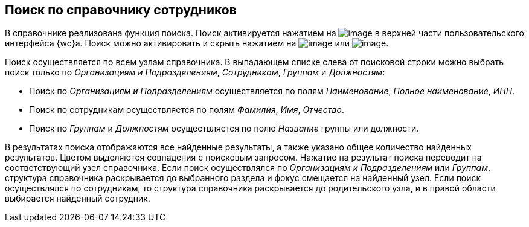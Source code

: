 
== Поиск по справочнику сотрудников

В справочнике реализована функция поиска. Поиск активируется нажатием на image:buttons/butt_search.png[image] в верхней части пользовательского интерфейса {wc}а. Поиск можно активировать и скрыть нажатием на image:buttons/searchFlag.png[image] или image:buttons/searchArrows.png[image].

Поиск осуществляется по всем узлам справочника. В выпадающем списке слева от поисковой строки можно выбрать поиск только по [.keyword .parmname]_Организациям и Подразделениям_, [.keyword .parmname]_Сотрудникам_, [.keyword .parmname]_Группам_ и [.keyword .parmname]_Должностям_:

* Поиск по [.keyword .parmname]_Организациям и Подразделениям_ осуществляется по полям [.keyword .parmname]_Наименование_, [.keyword .parmname]_Полное наименование_, [.keyword .parmname]_ИНН_.
* Поиск по сотрудникам осуществляется по полям [.keyword .parmname]_Фамилия_, [.keyword .parmname]_Имя_, [.keyword .parmname]_Отчество_.
* Поиск по [.keyword .parmname]_Группам_ и [.keyword .parmname]_Должностям_ осуществляется по полю [.keyword .parmname]_Название_ группы или должности.

В результатах поиска отображаются все найденные результаты, а также указано общее количество найденных результатов. Цветом выделяются совпадения с поисковым запросом. Нажатие на результат поиска переводит на соответствующий узел справочника. Если поиск осуществлялся по [.keyword .parmname]_Организациям и Подразделениям_ или [.keyword .parmname]_Группам_, структура справочника раскрывается до выбранного раздела и фокус смещается на найденный узел. Если поиск осуществлялся по сотрудникам, то структура справочника раскрывается до родительского узла, и в правой области выбирается найденный сотрудник.

